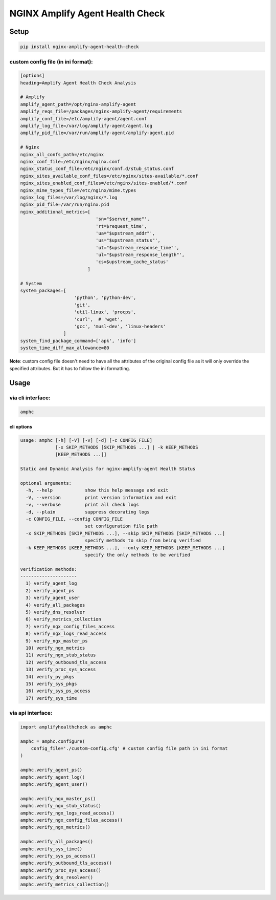 NGINX Amplify Agent Health Check
================================

|PyPI version| |Python versions| |License|

|CircleCI| |Coverage Status| |Code Health| |Requirements Status|

Setup
-----

.. code:: console

    pip install nginx-amplify-agent-health-check

custom config file (in ini format):
^^^^^^^^^^^^^^^^^^^^^^^^^^^^^^^^^^^

.. code:: ini

    [options]
    heading=Amplify Agent Health Check Analysis

    # Amplify
    amplify_agent_path=/opt/nginx-amplify-agent
    amplify_reqs_file=/packages/nginx-amplify-agent/requirements
    amplify_conf_file=/etc/amplify-agent/agent.conf
    amplify_log_file=/var/log/amplify-agent/agent.log
    amplify_pid_file=/var/run/amplify-agent/amplify-agent.pid

    # Nginx
    nginx_all_confs_path=/etc/nginx
    nginx_conf_file=/etc/nginx/nginx.conf
    nginx_status_conf_file=/etc/nginx/conf.d/stub_status.conf
    nginx_sites_available_conf_files=/etc/nginx/sites-available/*.conf
    nginx_sites_enabled_conf_files=/etc/nginx/sites-enabled/*.conf
    nginx_mime_types_file=/etc/nginx/mime.types
    nginx_log_files=/var/log/nginx/*.log
    nginx_pid_file=/var/run/nginx.pid
    nginx_additional_metrics=[
                                'sn="$server_name"',
                                'rt=$request_time',
                                'ua="$upstream_addr"',
                                'us="$upstream_status"',
                                'ut="$upstream_response_time"',
                                'ul="$upstream_response_length"',
                                'cs=$upstream_cache_status'
                             ]

    # System
    system_packages=[
                        'python', 'python-dev',
                        'git',
                        'util-linux', 'procps',
                        'curl',  # 'wget',
                        'gcc', 'musl-dev', 'linux-headers'
                    ]
    system_find_package_command=['apk', 'info']
    system_time_diff_max_allowance=80

**Note**: custom config file doesn't need to have all the attributes of
the original config file as it will only override the specified
attributes. But it has to follow the ini formatting.

Usage
-----

via cli interface:
^^^^^^^^^^^^^^^^^^

.. code:: console

    amphc

cli options
'''''''''''

.. code:: console

    usage: amphc [-h] [-V] [-v] [-d] [-c CONFIG_FILE]
                 [-x SKIP_METHODS [SKIP_METHODS ...] | -k KEEP_METHODS
                 [KEEP_METHODS ...]]

    Static and Dynamic Analysis for nginx-amplify-agent Health Status

    optional arguments:
      -h, --help            show this help message and exit
      -V, --version         print version information and exit
      -v, --verbose         print all check logs
      -d, --plain           suppress decorating logs
      -c CONFIG_FILE, --config CONFIG_FILE
                            set configuration file path
      -x SKIP_METHODS [SKIP_METHODS ...], --skip SKIP_METHODS [SKIP_METHODS ...]
                            specify methods to skip from being verified
      -k KEEP_METHODS [KEEP_METHODS ...], --only KEEP_METHODS [KEEP_METHODS ...]
                            specify the only methods to be verified

    verification methods:
    ---------------------
      1) verify_agent_log
      2) verify_agent_ps
      3) verify_agent_user
      4) verify_all_packages
      5) verify_dns_resolver
      6) verify_metrics_collection
      7) verify_ngx_config_files_access
      8) verify_ngx_logs_read_access
      9) verify_ngx_master_ps
      10) verify_ngx_metrics
      11) verify_ngx_stub_status
      12) verify_outbound_tls_access
      13) verify_proc_sys_access
      14) verify_py_pkgs
      15) verify_sys_pkgs
      16) verify_sys_ps_access
      17) verify_sys_time

via api interface:
^^^^^^^^^^^^^^^^^^

.. code:: python

    import amplifyhealthcheck as amphc

    amphc = amphc.configure(
        config_file='./custom-config.cfg' # custom config file path in ini format
    )

    amphc.verify_agent_ps()
    amphc.verify_agent_log()
    amphc.verify_agent_user()

    amphc.verify_ngx_master_ps()
    amphc.verify_ngx_stub_status()
    amphc.verify_ngx_logs_read_access()
    amphc.verify_ngx_config_files_access()
    amphc.verify_ngx_metrics()

    amphc.verify_all_packages()
    amphc.verify_sys_time()
    amphc.verify_sys_ps_access()
    amphc.verify_outbound_tls_access()
    amphc.verify_proc_sys_access()
    amphc.verify_dns_resolver()
    amphc.verify_metrics_collection()

.. |PyPI version| image:: https://img.shields.io/pypi/v/nginx-amplify-agent-health-check.svg
   :target: https://pypi.org/project/nginx-amplify-agent-health-check
.. |Python versions| image:: https://img.shields.io/pypi/pyversions/nginx-amplify-agent-health-check.svg
   :target: https://pypi.org/project/nginx-amplify-agent-health-check
.. |License| image:: https://img.shields.io/pypi/l/nginx-amplify-agent-health-check.svg
   :target: https://github.com/hiradyazdan/nginx-amplify-agent-health-check/blob/master/LICENSE.txt
.. |CircleCI| image:: https://circleci.com/gh/hiradyazdan/nginx-amplify-agent-health-check.svg?style=shield&circle-token=592d09559d8a59748ff9d1870a83cb5eb9cc621c
   :target: https://circleci.com/gh/hiradyazdan/nginx-amplify-agent-health-check
.. |Coverage Status| image:: https://coveralls.io/repos/github/hiradyazdan/nginx-amplify-agent-health-check/badge.svg?branch=master
   :target: https://coveralls.io/github/hiradyazdan/nginx-amplify-agent-health-check?branch=master
.. |Code Health| image:: https://landscape.io/github/hiradyazdan/nginx-amplify-agent-health-check/master/landscape.svg?style=flat&badge_auth_token=49645f59a46e447e823775fa30645d54
   :target: https://landscape.io/github/hiradyazdan/nginx-amplify-agent-health-check/master
.. |Requirements Status| image:: https://requires.io/github/hiradyazdan/nginx-amplify-agent-health-check/requirements.svg?branch=master
   :target: https://requires.io/github/hiradyazdan/nginx-amplify-agent-health-check/requirements/?branch=master
